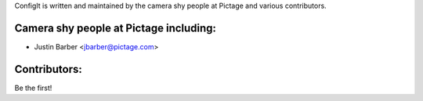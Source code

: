 ConfigIt is written and maintained by the camera shy people at Pictage and
various contributors.

Camera shy people at Pictage including:
---------------------------------------

- Justin Barber <jbarber@pictage.com>


Contributors:
-------------

Be the first!
